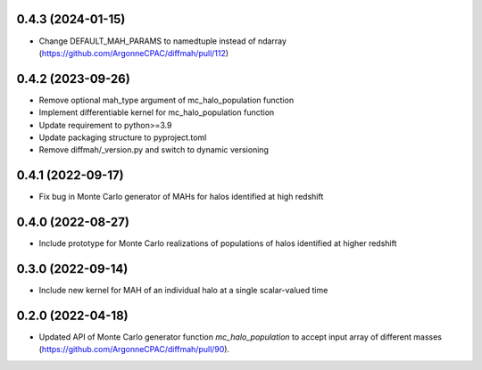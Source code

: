 0.4.3 (2024-01-15)
------------------
- Change DEFAULT_MAH_PARAMS to namedtuple instead of ndarray (https://github.com/ArgonneCPAC/diffmah/pull/112)


0.4.2 (2023-09-26)
------------------
- Remove optional mah_type argument of mc_halo_population function
- Implement differentiable kernel for mc_halo_population function
- Update requirement to python>=3.9
- Update packaging structure to pyproject.toml
- Remove diffmah/_version.py and switch to dynamic versioning


0.4.1 (2022-09-17)
------------------
- Fix bug in Monte Carlo generator of MAHs for halos identified at high redshift


0.4.0 (2022-08-27)
------------------
- Include prototype for Monte Carlo realizations of populations of halos identified at higher redshift


0.3.0 (2022-09-14)
------------------
- Include new kernel for MAH of an individual halo at a single scalar-valued time


0.2.0 (2022-04-18)
------------------
- Updated API of Monte Carlo generator function `mc_halo_population` to accept input array of different masses (https://github.com/ArgonneCPAC/diffmah/pull/90).
